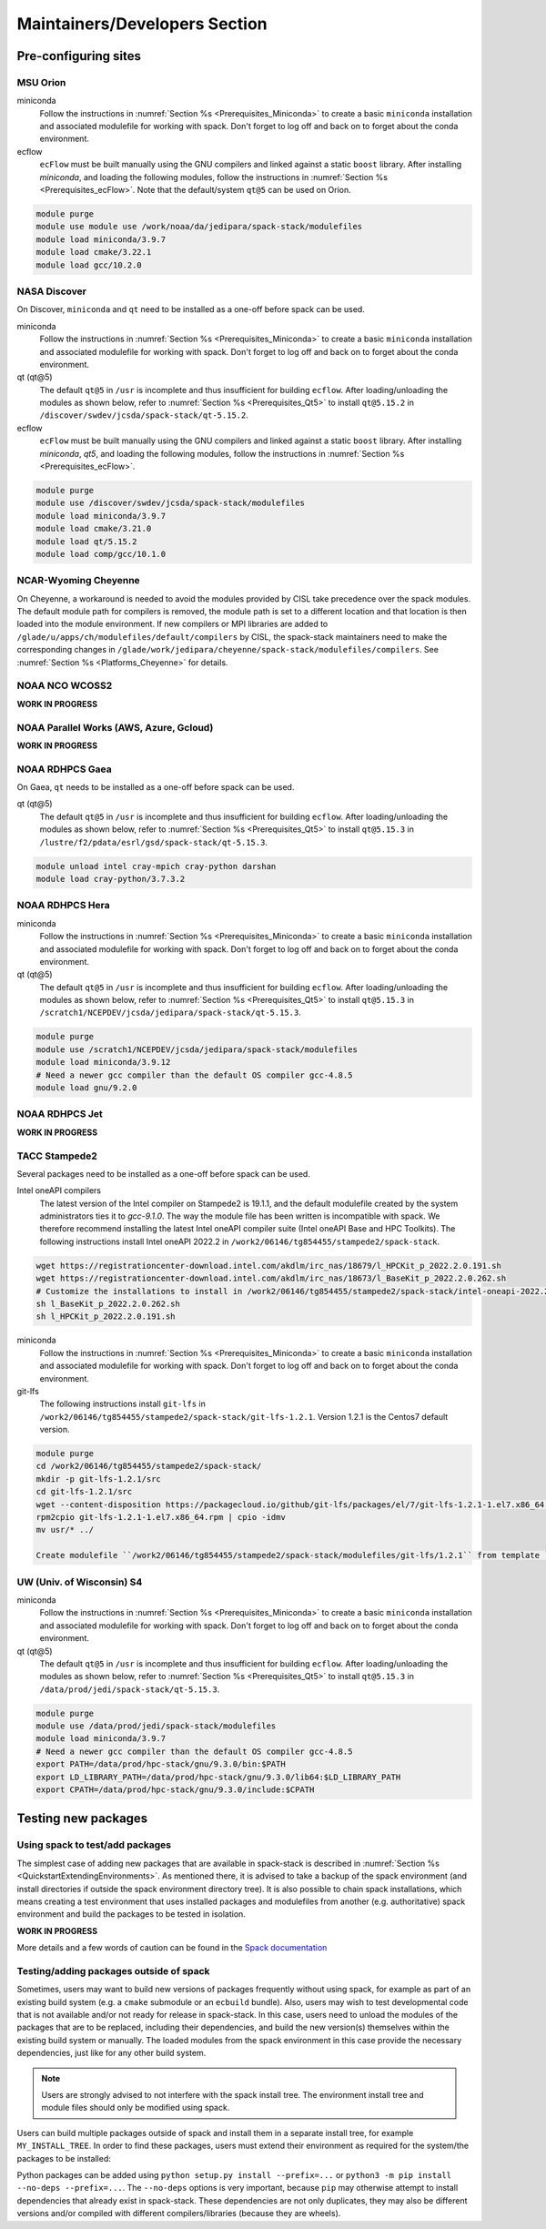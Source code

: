 .. _MaintainersSection:

Maintainers/Developers Section
******************************

==============================
Pre-configuring sites
==============================

.. _MaintainersSection_Orion:

------------------------------
MSU Orion
------------------------------

miniconda
   Follow the instructions in :numref:`Section %s <Prerequisites_Miniconda>` to create a basic ``miniconda`` installation and associated modulefile for working with spack. Don't forget to log off and back on to forget about the conda environment.

ecflow
  ``ecFlow`` must be built manually using the GNU compilers and linked against a static ``boost`` library. After installing `miniconda`, and loading the following modules, follow the instructions in :numref:`Section %s <Prerequisites_ecFlow>`. Note that the default/system ``qt@5`` can be used on Orion.

.. code-block:: console

   module purge
   module use module use /work/noaa/da/jedipara/spack-stack/modulefiles
   module load miniconda/3.9.7
   module load cmake/3.22.1
   module load gcc/10.2.0

.. _MaintainersSection_Discover:

------------------------------
NASA Discover
------------------------------

On Discover, ``miniconda`` and ``qt`` need to be installed as a one-off before spack can be used.

miniconda
   Follow the instructions in :numref:`Section %s <Prerequisites_Miniconda>` to create a basic ``miniconda`` installation and associated modulefile for working with spack. Don't forget to log off and back on to forget about the conda environment.

qt (qt@5)
   The default ``qt@5`` in ``/usr`` is incomplete and thus insufficient for building ``ecflow``. After loading/unloading the modules as shown below, refer to 
   :numref:`Section %s <Prerequisites_Qt5>` to install ``qt@5.15.2`` in ``/discover/swdev/jcsda/spack-stack/qt-5.15.2``.

ecflow
  ``ecFlow`` must be built manually using the GNU compilers and linked against a static ``boost`` library. After installing `miniconda`, `qt5`, and loading the following modules, follow the instructions in :numref:`Section %s <Prerequisites_ecFlow>`.

.. code-block:: console

   module purge
   module use /discover/swdev/jcsda/spack-stack/modulefiles
   module load miniconda/3.9.7
   module load cmake/3.21.0
   module load qt/5.15.2
   module load comp/gcc/10.1.0

.. _MaintainersSection_Cheyenne:

------------------------------
NCAR-Wyoming Cheyenne
------------------------------

On Cheyenne, a workaround is needed to avoid the modules provided by CISL take precedence over the spack modules. The default module path for compilers is removed, the module path is set to a different location and that location is then loaded into the module environment. If new compilers or MPI libraries are
added to ``/glade/u/apps/ch/modulefiles/default/compilers`` by CISL, the spack-stack maintainers need to make the corresponding changes in ``/glade/work/jedipara/cheyenne/spack-stack/modulefiles/compilers``. See :numref:`Section %s <Platforms_Cheyenne>` for details.

.. _MaintainersSection_WCOSS2:

------------------------------
NOAA NCO WCOSS2
------------------------------

**WORK IN PROGRESS**

.. _MaintainersSection_Parallel_Works:

----------------------------------------
NOAA Parallel Works (AWS, Azure, Gcloud)
----------------------------------------

**WORK IN PROGRESS**

.. _MaintainersSection_Gaea:

------------------------------
NOAA RDHPCS Gaea
------------------------------

On Gaea, ``qt`` needs to be installed as a one-off before spack can be used.

qt (qt@5)
   The default ``qt@5`` in ``/usr`` is incomplete and thus insufficient for building ``ecflow``. After loading/unloading the modules as shown below, refer to 
   :numref:`Section %s <Prerequisites_Qt5>` to install ``qt@5.15.3`` in ``/lustre/f2/pdata/esrl/gsd/spack-stack/qt-5.15.3``.

.. code-block:: console

   module unload intel cray-mpich cray-python darshan
   module load cray-python/3.7.3.2

.. _MaintainersSection_Hera:

------------------------------
NOAA RDHPCS Hera
------------------------------

miniconda
   Follow the instructions in :numref:`Section %s <Prerequisites_Miniconda>` to create a basic ``miniconda`` installation and associated modulefile for working with spack. Don't forget to log off and back on to forget about the conda environment.

qt (qt@5)
   The default ``qt@5`` in ``/usr`` is incomplete and thus insufficient for building ``ecflow``. After loading/unloading the modules as shown below, refer to 
   :numref:`Section %s <Prerequisites_Qt5>` to install ``qt@5.15.3`` in ``/scratch1/NCEPDEV/jcsda/jedipara/spack-stack/qt-5.15.3``.

.. code-block:: console

   module purge
   module use /scratch1/NCEPDEV/jcsda/jedipara/spack-stack/modulefiles
   module load miniconda/3.9.12
   # Need a newer gcc compiler than the default OS compiler gcc-4.8.5
   module load gnu/9.2.0

.. _MaintainersSection_Jet:

------------------------------
NOAA RDHPCS Jet
------------------------------

**WORK IN PROGRESS**

.. _MaintainersSection_Stampede2:

------------------------------
TACC Stampede2
------------------------------

Several packages need to be installed as a one-off before spack can be used.

Intel oneAPI compilers
   The latest version of the Intel compiler on Stampede2 is 19.1.1, and the default modulefile created by the system administrators ties it to `gcc-9.1.0`. The way the module file has been written is incompatible with spack. We therefore recommend installing the latest Intel oneAPI compiler suite (Intel oneAPI Base and HPC Toolkits). The following instructions install Intel oneAPI 2022.2 in ``/work2/06146/tg854455/stampede2/spack-stack``.

.. code-block:: console

   wget https://registrationcenter-download.intel.com/akdlm/irc_nas/18679/l_HPCKit_p_2022.2.0.191.sh
   wget https://registrationcenter-download.intel.com/akdlm/irc_nas/18673/l_BaseKit_p_2022.2.0.262.sh
   # Customize the installations to install in /work2/06146/tg854455/stampede2/spack-stack/intel-oneapi-2022.2
   sh l_BaseKit_p_2022.2.0.262.sh
   sh l_HPCKit_p_2022.2.0.191.sh

miniconda
   Follow the instructions in :numref:`Section %s <Prerequisites_Miniconda>` to create a basic ``miniconda`` installation and associated modulefile for working with spack. Don't forget to log off and back on to forget about the conda environment.

git-lfs
   The following instructions install ``git-lfs`` in ``/work2/06146/tg854455/stampede2/spack-stack/git-lfs-1.2.1``. Version 1.2.1 is the Centos7 default version.

.. code-block:: console

   module purge
   cd /work2/06146/tg854455/stampede2/spack-stack/
   mkdir -p git-lfs-1.2.1/src
   cd git-lfs-1.2.1/src
   wget --content-disposition https://packagecloud.io/github/git-lfs/packages/el/7/git-lfs-1.2.1-1.el7.x86_64.rpm/download.rpm
   rpm2cpio git-lfs-1.2.1-1.el7.x86_64.rpm | cpio -idmv
   mv usr/* ../

   Create modulefile ``/work2/06146/tg854455/stampede2/spack-stack/modulefiles/git-lfs/1.2.1`` from template ``doc/modulefile_templates/git-lfs`` and update ``GITLFS_PATH`` in this file.

.. _MaintainersSection_S4:

------------------------------
UW (Univ. of Wisconsin) S4
------------------------------

miniconda
   Follow the instructions in :numref:`Section %s <Prerequisites_Miniconda>` to create a basic ``miniconda`` installation and associated modulefile for working with spack. Don't forget to log off and back on to forget about the conda environment.

qt (qt@5)
   The default ``qt@5`` in ``/usr`` is incomplete and thus insufficient for building ``ecflow``. After loading/unloading the modules as shown below, refer to 
   :numref:`Section %s <Prerequisites_Qt5>` to install ``qt@5.15.3`` in ``/data/prod/jedi/spack-stack/qt-5.15.3``.

.. code-block:: console

   module purge
   module use /data/prod/jedi/spack-stack/modulefiles
   module load miniconda/3.9.7
   # Need a newer gcc compiler than the default OS compiler gcc-4.8.5
   export PATH=/data/prod/hpc-stack/gnu/9.3.0/bin:$PATH
   export LD_LIBRARY_PATH=/data/prod/hpc-stack/gnu/9.3.0/lib64:$LD_LIBRARY_PATH
   export CPATH=/data/prod/hpc-stack/gnu/9.3.0/include:$CPATH

.. _MaintainersSection_Testing_New_Packages:

==============================
Testing new packages
==============================

--------------------------------
Using spack to test/add packages
--------------------------------

The simplest case of adding new packages that are available in spack-stack is described in :numref:`Section %s <QuickstartExtendingEnvironments>`. As mentioned there, it is advised to take a backup of the spack environment (and install directories if outside the spack environment directory tree). It is also possible to chain spack installations, which means creating a test environment that uses installed packages and modulefiles from another (e.g. authoritative) spack environment and build the packages to be tested in isolation.

**WORK IN PROGRESS**

More details and a few words of caution can be found in the  `Spack documentation <https://spack.readthedocs.io/en/latest/chain.html?highlight=chaining%20spack%20installations>`_

----------------------------------------
Testing/adding packages outside of spack
----------------------------------------

Sometimes, users may want to build new versions of packages frequently without using spack, for example as part of an existing build system (e.g. a ``cmake`` submodule or an ``ecbuild`` bundle). Also, users may wish to test developmental code that is not available and/or not ready for release in spack-stack. In this case, users need to unload the modules of the packages that are to be replaced, including their dependencies, and build the new version(s) themselves within the existing build system or manually. The loaded modules from the spack environment in this case provide the necessary dependencies, just like for any other build system.

.. note::
   Users are strongly advised to not interfere with the spack install tree. The environment install tree and module files should only be modified using spack.

Users can build multiple packages outside of spack and install them in a separate install tree, for example ``MY_INSTALL_TREE``. In order to find these packages, users must extend their environment as required for the system/the packages to be installed:

.. code-block:: console
   export PATH="$MY_INSTALL_TREE/bin:$PATH"
   export CPATH="$MY_INSTALL_TREE/include:$PATH"
   export LD_LIBRARY_PATH="$MY_INSTALL_TREE/lib64:$MY_INSTALL_TREE/lib:$LD_LIBRARY_PATH"
   # macOS
   export DYLD_LIBRARY_PATH="$MY_INSTALL_TREE/lib64:$MY_INSTALL_TREE/lib:$DYLD_LIBRARY_PATH"
   # Python packages, use correct lib/lib64 and correct python version
   export PYTHONPATH="$MY_INSTALL_TREE/lib/pythonX.Y/site-packages:$PYTHONPATH"

Python packages can be added using ``python setup.py install --prefix=...`` or ``python3 -m pip install --no-deps --prefix=...``. The ``--no-deps`` options is very important, because ``pip`` may otherwise attempt to install dependencies that already exist in spack-stack. These dependencies are not only duplicates, they may also be different versions and/or compiled with different compilers/libraries (because they are wheels).

